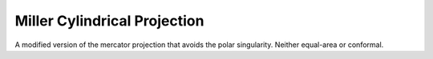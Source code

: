 .. _mill:

Miller Cylindrical Projection
=============================

A modified version of the mercator projection that avoids the polar
singularity.  Neither equal-area or conformal.

.. plot:: users/figures/mill.py
